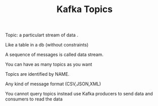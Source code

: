:PROPERTIES:
:ID:       22991FBA-DD62-4D0B-811B-6CEA159B9010
:END:
#+TITLE:  Kafka Topics

********************  Topic: a particulart stream of data .

******************** Like a table in a db (without constraints)

******************** A sequence of messages is called data stream.

******************** You can have as many topics as you want

******************** Topics are identified by NAME.

******************** Any kind of message format (CSV,JSON,XML)

******************** You cannot query topics instead use  Kafka producers to send data and consumers to read the data
